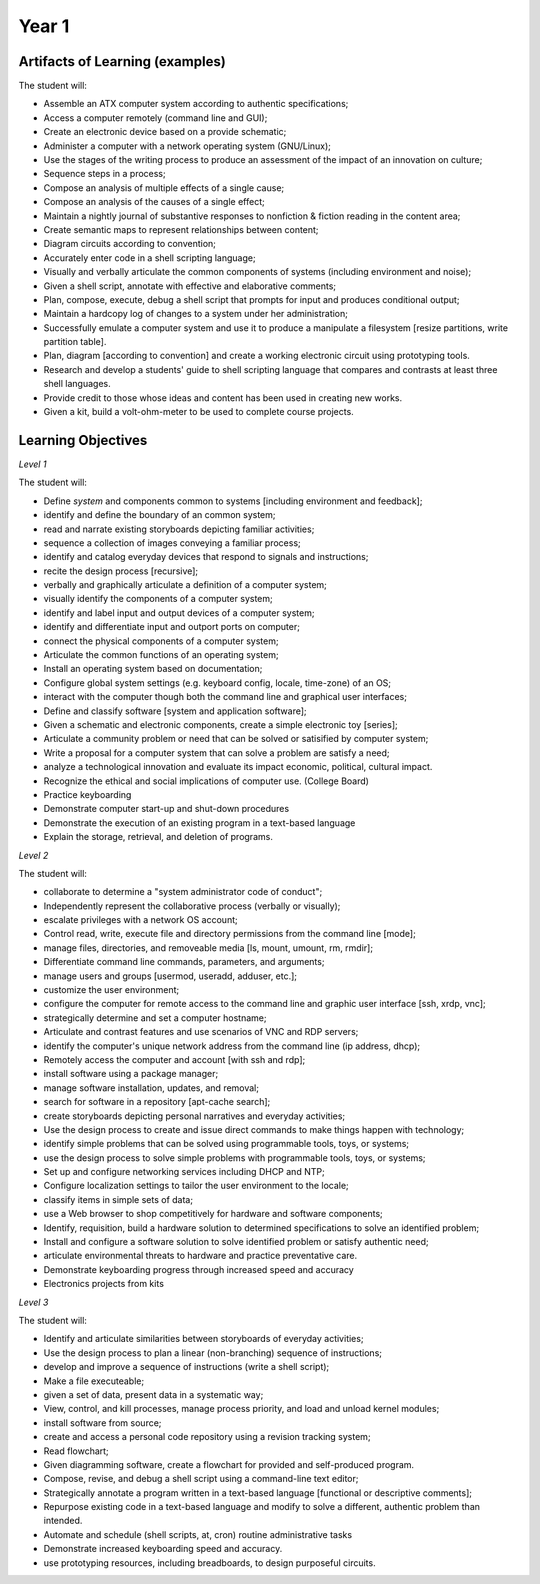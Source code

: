 Year 1
======


Artifacts of Learning (examples)
--------------------------------

The student will:

* Assemble an ATX computer system according to authentic specifications;
* Access a computer remotely (command line and GUI);
* Create an electronic device based on a provide schematic;
* Administer a computer with a network operating system (GNU/Linux);
* Use the stages of the writing process to produce an assessment of the impact of an innovation on culture;
* Sequence steps in a process;
* Compose an analysis of multiple effects of a single cause;
* Compose an analysis of the causes of a single effect;
* Maintain a nightly journal of substantive responses to nonfiction & fiction reading in the content area;
* Create semantic maps to represent relationships between content;
* Diagram circuits according to convention;
* Accurately enter code in a shell scripting language;
* Visually and verbally articulate the common components of systems (including environment and noise);
* Given a shell script, annotate with effective and elaborative comments;
* Plan, compose, execute, debug a shell script that prompts for input and produces conditional output;
* Maintain a hardcopy log of changes to a system under her administration;
* Successfully emulate a computer system and use it to produce a manipulate a filesystem [resize partitions, write partition table].
* Plan, diagram [according to convention] and create a working electronic circuit using prototyping tools.
* Research and develop a students' guide to shell scripting language that compares and contrasts at least three shell languages.
* Provide credit to those whose ideas and content has been used in creating new works.
* Given a kit, build a volt-ohm-meter to be used to complete course projects.


Learning Objectives
-------------------

*Level 1*

The student will:

* Define *system* and components common to systems [including environment and feedback];
* identify and define the boundary of an common system;
* read and narrate existing storyboards depicting familiar activities;
* sequence a collection of images conveying a familiar process;
* identify and catalog everyday devices that respond to signals and instructions;
* recite the design process [recursive];
* verbally and graphically articulate a definition of a computer system;
* visually identify the components of a computer system;
* identify and label input and output devices of a computer system;
* identify and differentiate input and outport ports on computer;
* connect the physical components of a computer system;
* Articulate the common functions of an operating system;
* Install an operating system based on documentation;
* Configure global system settings (e.g. keyboard config, locale, time-zone) of an OS;
* interact with the computer though both the command line and graphical user interfaces;
* Define and classify software [system and application software];
* Given a schematic and electronic components, create a simple electronic toy [series];
* Articulate a community problem or need that can be solved or satisified by computer system;
* Write a proposal for a computer system that can solve a problem are satisfy a need;
* analyze a technological innovation and evaluate its impact economic, political, cultural impact.
* Recognize the ethical and social implications of computer use. (College Board)
* Practice keyboarding
* Demonstrate computer start-up and shut-down procedures
* Demonstrate the execution of an existing program in a text-based language
* Explain the storage, retrieval, and deletion of programs.


*Level 2*

The student will:

* collaborate to determine a "system administrator code of conduct";
* Independently represent the collaborative process (verbally or visually);
* escalate privileges with a network OS account;
* Control read, write, execute file and directory permissions from the command line [mode];
* manage files, directories, and removeable media [ls, mount, umount, rm, rmdir];
* Differentiate command line commands, parameters, and arguments;
* manage users and groups [usermod, useradd, adduser, etc.];
* customize the user environment;
* configure the computer for remote access to the command line and graphic user interface [ssh, xrdp, vnc];
* strategically determine and set a computer hostname;
* Articulate and contrast features and use scenarios of VNC and RDP servers;
* identify the computer's unique network address from the command line (ip address, dhcp);
* Remotely access the computer and account [with ssh and rdp];
* install software using a package manager;
* manage software installation, updates, and removal;
* search for software in a repository [apt-cache search];
* create storyboards depicting personal narratives and everyday activities;
* Use the design process to create and issue direct commands to make things happen with technology;
* identify simple problems that can be solved using programmable tools, toys, or systems;
* use the design process to solve simple problems with programmable tools, toys, or systems;
* Set up and configure networking services including DHCP and NTP;
* Configure localization settings to tailor the user environment to the locale;
* classify items in simple sets of data;
* use a Web browser to shop competitively for hardware and software components;
* Identify, requisition, build a hardware solution to determined specifications to solve an identified problem;
* Install and configure a software solution to solve identified problem or satisfy authentic need;
* articulate environmental threats to hardware and practice preventative care.
* Demonstrate keyboarding progress through increased speed and accuracy
* Electronics projects from kits

*Level 3*

The student will:

* Identify and articulate similarities between storyboards of everyday activities;
* Use the design process to plan a linear (non-branching) sequence of instructions;
* develop and improve a sequence of instructions (write a shell script);
* Make a file executeable;
* given a set of data, present data in a systematic way;
* View, control, and kill processes, manage process priority, and load and unload kernel modules;
* install software from source;
* create and access a personal code repository using a revision tracking system;
* Read flowchart;
* Given diagramming software, create a flowchart for provided and self-produced program.
* Compose, revise, and debug a shell script using a command-line text editor;
* Strategically annotate a program written in a text-based language [functional or descriptive comments];
* Repurpose existing code in a text-based language and modify to solve a different, authentic problem than intended.
* Automate and schedule (shell scripts, at, cron) routine administrative tasks
* Demonstrate increased keyboarding speed and accuracy.
* use prototyping resources, including breadboards, to design purposeful circuits.


